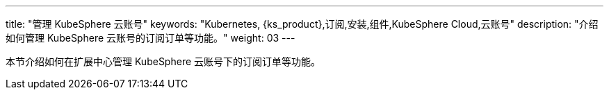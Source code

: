 ---
title: "管理 KubeSphere 云账号"
keywords: "Kubernetes, {ks_product},订阅,安装,组件,KubeSphere Cloud,云账号"
description: "介绍如何管理 KubeSphere 云账号的订阅订单等功能。"
weight: 03
---

本节介绍如何在扩展中心管理 KubeSphere 云账号下的订阅订单等功能。